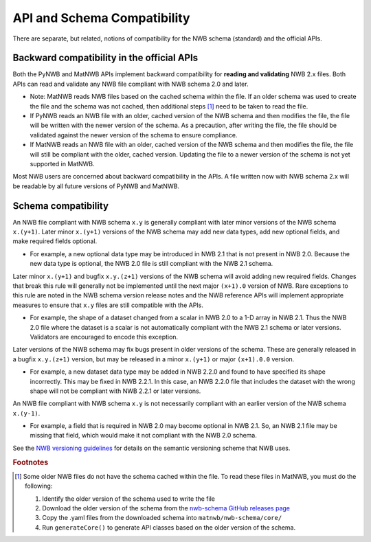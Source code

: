API and Schema Compatibility
============================

There are separate, but related, notions of compatibility for the NWB schema (standard) and the official APIs.

Backward compatibility in the official APIs
^^^^^^^^^^^^^^^^^^^^^^^^^^^^^^^^^^^^^^^^^^^

Both the PyNWB and MatNWB APIs implement backward compatibility for **reading and validating** NWB 2.x files. Both
APIs can read and validate any NWB file compliant with NWB schema 2.0 and later.

- Note: MatNWB reads NWB files based on the cached schema within the file. If an older schema was used to
  create the file and the schema was not cached, then additional steps [#f1]_ need to be taken to read the file.
- If PyNWB reads an NWB file with an older, cached version of the NWB schema and then modifies the file, the file
  will be written with the newer version of the schema. As a precaution, after writing the file, the file should
  be validated against the newer version of the schema to ensure compliance.
- If MatNWB reads an NWB file with an older, cached version of the NWB schema and then modifies the file, the file
  will still be compliant with the older, cached version. Updating the file to a newer version of the schema is
  not yet supported in MatNWB.

Most NWB users are concerned about backward compatibility in the APIs. A file written now with NWB schema 2.x
will be readable by all future versions of PyNWB and MatNWB.

Schema compatibility
^^^^^^^^^^^^^^^^^^^^

An NWB file compliant with NWB schema ``x.y`` is generally compliant with later minor versions of the NWB
schema ``x.(y+1)``. Later minor ``x.(y+1)`` versions of the NWB schema may add new data types, add new
optional fields, and make required fields optional.

- For example, a new optional data type may be introduced in NWB 2.1 that is not present in NWB 2.0.
  Because the new data type is optional, the NWB 2.0 file is still compliant with the NWB 2.1 schema.

Later minor ``x.(y+1)`` and bugfix ``x.y.(z+1)`` versions of the NWB schema will avoid adding new required
fields. Changes that break this rule will generally not be implemented until the next major ``(x+1).0``
version of NWB. Rare exceptions to this rule are noted in the NWB schema version release notes
and the NWB reference APIs will implement appropriate measures to ensure that ``x.y`` files are still
compatible with the APIs.

- For example, the shape of a dataset changed from a scalar in NWB 2.0 to a 1-D array in NWB 2.1. Thus the NWB
  2.0 file where the dataset is a scalar is not automatically compliant with the NWB 2.1 schema or later
  versions. Validators are encouraged to encode this exception.

Later versions of the NWB schema may fix bugs present in older versions of the schema. These are
generally released in a bugfix ``x.y.(z+1)`` version, but may be released in a minor ``x.(y+1)`` or major
``(x+1).0.0`` version.

- For example, a new dataset data type may be added in NWB 2.2.0 and found to have specified its shape
  incorrectly. This may be fixed in NWB 2.2.1. In this case, an NWB 2.2.0 file that includes the dataset
  with the wrong shape will not be compliant with NWB 2.2.1 or later versions.

An NWB file compliant with NWB schema ``x.y`` is not necessarily compliant with an earlier version of the
NWB schema ``x.(y-1)``.

- For example, a field that is required in NWB 2.0 may become optional in NWB 2.1. So, an NWB 2.1 file
  may be missing that field, which would make it not compliant with the NWB 2.0 schema.

See the `NWB versioning guidelines`_ for details on the semantic versioning scheme that NWB uses.

.. _`NWB versioning guidelines`: https://nwb-extensions.github.io/versioning_guidelines

.. rubric:: Footnotes

.. [#f1] Some older NWB files do not have the schema cached within the file. To read these files in MatNWB, you must
   do the following:

   1. Identify the older version of the schema used to write the file
   2. Download the older version of the schema from the `nwb-schema GitHub releases page`_
   3. Copy the .yaml files from the downloaded schema into ``matnwb/nwb-schema/core/``
   4. Run ``generateCore()`` to generate API classes based on the older version of the schema.

.. _`nwb-schema GitHub releases page`: https://github.com/NeurodataWithoutBorders/nwb-schema/releases
